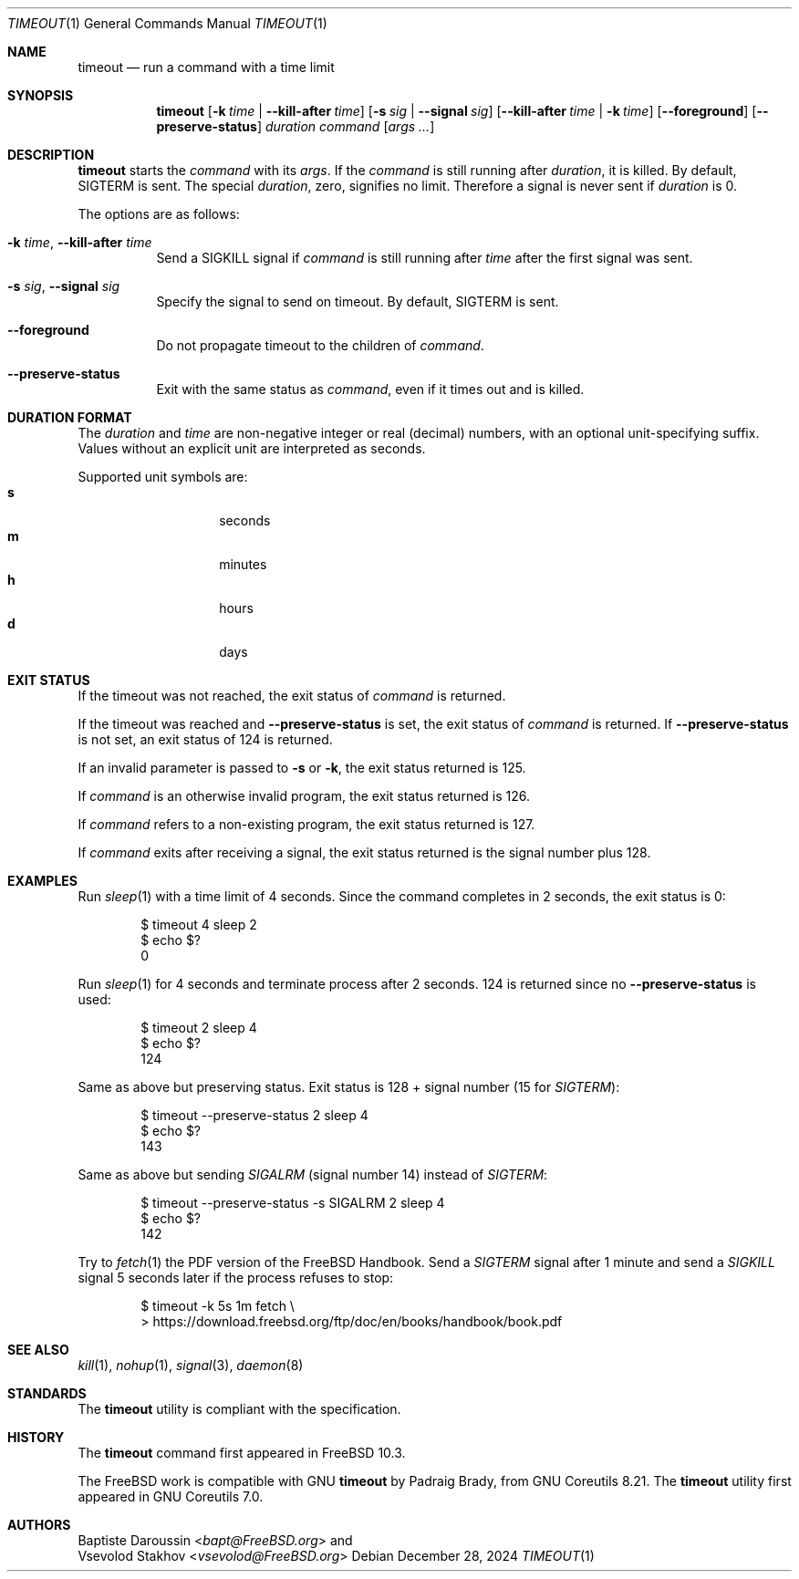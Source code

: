 .\" SPDX-License-Identifier: BSD-2-Clause
.\"
.\" Copyright (c) 2014 Baptiste Daroussin <bapt@FreeBSD.org>
.\" All rights reserved.
.\"
.\" Redistribution and use in source and binary forms, with or without
.\" modification, are permitted provided that the following conditions
.\" are met:
.\" 1. Redistributions of source code must retain the above copyright
.\"    notice, this list of conditions and the following disclaimer.
.\" 2. Redistributions in binary form must reproduce the above copyright
.\"    notice, this list of conditions and the following disclaimer in the
.\"    documentation and/or other materials provided with the distribution.
.\"
.\" THIS SOFTWARE IS PROVIDED BY THE AUTHOR AND CONTRIBUTORS ``AS IS'' AND
.\" ANY EXPRESS OR IMPLIED WARRANTIES, INCLUDING, BUT NOT LIMITED TO, THE
.\" IMPLIED WARRANTIES OF MERCHANTABILITY AND FITNESS FOR A PARTICULAR PURPOSE
.\" ARE DISCLAIMED.  IN NO EVENT SHALL THE AUTHOR OR CONTRIBUTORS BE LIABLE
.\" FOR ANY DIRECT, INDIRECT, INCIDENTAL, SPECIAL, EXEMPLARY, OR CONSEQUENTIAL
.\" DAMAGES (INCLUDING, BUT NOT LIMITED TO, PROCUREMENT OF SUBSTITUTE GOODS
.\" OR SERVICES; LOSS OF USE, DATA, OR PROFITS; OR BUSINESS INTERRUPTION)
.\" HOWEVER CAUSED AND ON ANY THEORY OF LIABILITY, WHETHER IN CONTRACT, STRICT
.\" LIABILITY, OR TORT (INCLUDING NEGLIGENCE OR OTHERWISE) ARISING IN ANY WAY
.\" OUT OF THE USE OF THIS SOFTWARE, EVEN IF ADVISED OF THE POSSIBILITY OF
.\" SUCH DAMAGE.
.\"
.Dd December 28, 2024
.Dt TIMEOUT 1
.Os
.Sh NAME
.Nm timeout
.Nd run a command with a time limit
.Sh SYNOPSIS
.Nm
.Op Fl k Ar time | Fl -kill-after Ar time
.Op Fl s Ar sig | Fl -signal Ar sig
.Op Fl -kill-after Ar time | Fl k Ar time
.Op Fl -foreground
.Op Fl -preserve-status
.Ar duration
.Ar command
.Op Ar args ...
.Sh DESCRIPTION
.Nm
starts the
.Ar command
with its
.Ar args .
If the
.Ar command
is still running after
.Ar duration ,
it is killed.
By default,
.Dv SIGTERM
is sent.
The special
.Ar duration ,
zero, signifies no limit.
Therefore a signal is never sent if
.Ar duration
is 0.
.Pp
The options are as follows:
.Bl -tag -width indent
.It Fl k Ar time , Fl -kill-after Ar time
Send a
.Dv SIGKILL
signal if
.Ar command
is still running after
.Ar time
after the first signal was sent.
.It Fl s Ar sig , Fl -signal Ar sig
Specify the signal to send on timeout.
By default,
.Dv SIGTERM
is sent.
.It Fl -foreground
Do not propagate timeout to the children of
.Ar command .
.It Fl -preserve-status
Exit with the same status as
.Ar command ,
even if it times out and is killed.
.El
.Sh DURATION FORMAT
The
.Ar duration
and
.Ar time
are non-negative integer or real (decimal) numbers, with an optional
unit-specifying suffix.
Values without an explicit unit are interpreted as seconds.
.Pp
Supported unit symbols are:
.Bl -tag -offset indent -width indent -compact
.It Cm s
seconds
.It Cm m
minutes
.It Cm h
hours
.It Cm d
days
.El
.Sh EXIT STATUS
If the timeout was not reached, the exit status of
.Ar command
is returned.
.Pp
If the timeout was reached and
.Fl -preserve-status
is set, the exit status of
.Ar command
is returned.
If
.Fl -preserve-status
is not set, an exit status of 124 is returned.
.Pp
If an invalid parameter is passed to
.Fl s
or
.Fl k ,
the exit status returned is 125.
.Pp
If
.Ar command
is an otherwise invalid program, the exit status returned is 126.
.Pp
If
.Ar command
refers to a non-existing program, the exit status returned is 127.
.Pp
If
.Ar command
exits after receiving a signal, the exit status returned is the signal number
plus 128.
.Sh EXAMPLES
Run
.Xr sleep 1
with a time limit of 4 seconds.
Since the command completes in 2 seconds, the exit status is 0:
.Bd -literal -offset indent
$ timeout 4 sleep 2
$ echo $?
0
.Ed
.Pp
Run
.Xr sleep 1
for 4 seconds and terminate process after 2 seconds.
124 is returned since no
.Fl -preserve-status
is used:
.Bd -literal -offset indent
$ timeout 2 sleep 4
$ echo $?
124
.Ed
.Pp
Same as above but preserving status.
Exit status is 128 + signal number (15 for
.Va SIGTERM ) :
.Bd -literal -offset indent
$ timeout --preserve-status 2 sleep 4
$ echo $?
143
.Ed
.Pp
Same as above but sending
.Va SIGALRM
(signal number 14) instead of
.Va SIGTERM :
.Bd -literal -offset indent
$ timeout --preserve-status -s SIGALRM 2 sleep 4
$ echo $?
142
.Ed
.Pp
Try to
.Xr fetch 1
the PDF version of the
.Fx
Handbook.
Send a
.Va SIGTERM
signal after 1 minute and send a
.Va SIGKILL
signal 5 seconds later if the process refuses to stop:
.Bd -literal -offset indent
$ timeout -k 5s 1m fetch \e
> https://download.freebsd.org/ftp/doc/en/books/handbook/book.pdf
.Ed
.Sh SEE ALSO
.Xr kill 1 ,
.Xr nohup 1 ,
.Xr signal 3 ,
.Xr daemon 8
.Sh STANDARDS
The
.Nm
utility is compliant with the
.St -p1003.1-2024
specification.
.Sh HISTORY
The
.Nm
command first appeared in
.Fx 10.3 .
.Pp
The
.Fx
work is compatible with GNU
.Nm
by
.An Padraig Brady ,
from GNU Coreutils 8.21.
The
.Nm
utility first appeared in GNU Coreutils 7.0.
.Sh AUTHORS
.An Baptiste Daroussin Aq Mt bapt@FreeBSD.org
and
.An Vsevolod Stakhov Aq Mt vsevolod@FreeBSD.org
